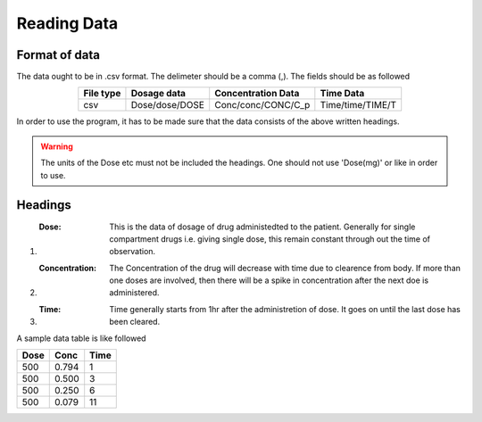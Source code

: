 Reading Data
************

Format of data
==============

The data ought to be in .csv format. The delimeter should be a comma (,). The fields should be as followed

.. csv-table::
   :header: File type, Dosage data, Concentration Data, Time Data
   :align: center

   csv, Dose/dose/DOSE, Conc/conc/CONC/C_p, Time/time/TIME/T

In order to use the program, it has to be made sure that the data consists of the above written headings.

.. warning::
   The units of the Dose etc must not be included the headings. One should not use 'Dose(mg)' or like in order to use.

Headings
=========

#. :Dose: This is the data of dosage of drug administedted to the patient. Generally for single compartment drugs i.e. giving single dose, this remain constant through out the time of observation.
#. :Concentration: The Concentration of the drug will decrease with time due to clearence from body. If more than one doses are involved, then there will be a spike in concentration after the next doe is administered.
#. :Time: Time generally starts from 1hr after the administretion of dose. It goes on until the last dose has been cleared.

A sample data table is like followed

.. csv-table::
   :header: Dose, Conc, Time

   500, 0.794, 1
   500, 0.500, 3
   500, 0.250, 6
   500, 0.079, 11